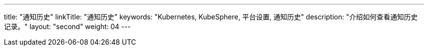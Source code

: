 ---
title: "通知历史"
linkTitle: "通知历史"
keywords: "Kubernetes, KubeSphere, 平台设置, 通知历史"
description: "介绍如何查看通知历史记录。"
layout: "second"
weight: 04
---
